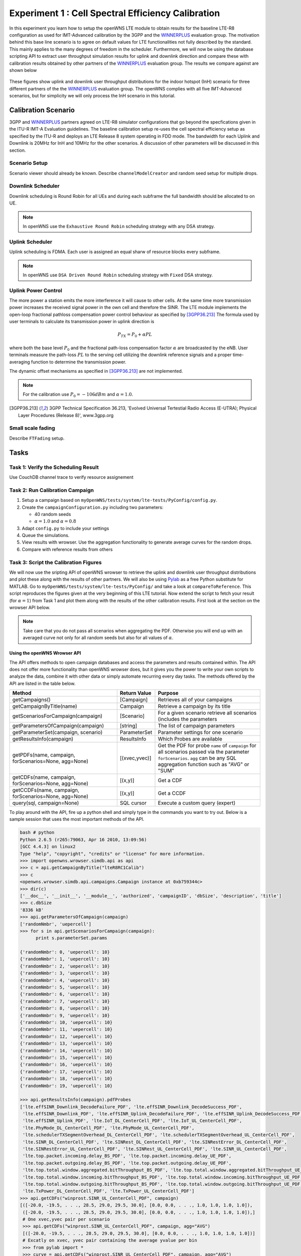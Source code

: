 ###################################################
Experiment 1 : Cell Spectral Efficiency Calibration
###################################################

.. _WINNERPLUS: http://projects.celtic-initiative.org/winner+/WINNER+%20Evaluation%20Group.html

In this experiment you learn how to setup the openWNS LTE module to obtain results for the baseline LTE-R8 configuration as used for IMT-Advanced calibration by the 3GPP and the WINNERPLUS_ evaluation group. The motivation behind this base line scenario is to agree on default values for LTE functionalities not fully described by the standard. This mainly applies to the many degrees of freedom in the scheduler. Furthermore, we will now be using the database scripting API to extract user throughput simulation results for uplink and downlink direction and compare these with calibration results obtained by other partners of the WINNERPLUS_ evaluation group. The results we compare against are shown below

.. figure:: images/LTER8RefUL.*
   :align: center

.. figure:: images/LTER8RefDL.*
   :align: center

These figures show uplink and downlink user throughput distributions for the indoor hotspot (InH) scenario for three different partners of the the WINNERPLUS_ evaluation group. The openWNS complies with all five IMT-Advanced scenarios, but for simplicity we will only process the InH scenario in this tutorial.



-------------------------------
Calibration Scenario
-------------------------------
3GPP and WINNERPLUS_ partners agreed on LTE-R8 simulator configurations that go beyond the specfications given in the ITU-R IMT-A Evaluation guidelines. The baseline calibration setup re-uses the cell spectral efficiency setup as specified by the ITU-R and deploys an LTE Release 8 system operating in FDD mode. The bandwidth for each Uplink and Downlink is 20MHz for InH and 10MHz for the other scenarios. A discussion of other parameters will be discussed in this section.

*******************************
Scenario Setup
*******************************

Scenario viewer should already be known. Describe ``channelModelCreator`` and random seed setup for multiple drops.

******************
Downlink Scheduler
******************
Downlink scheduling is Round Robin for all UEs and during each subframe the full bandwidth should be allocated to on UE.

.. note::
   In openWNS use the ``Exhaustive Round Robin`` scheduling strategy with any DSA strategy.

****************
Uplink Scheduler
****************

Uplink scheduling is FDMA. Each user is assigned an equal sharw of resource blocks every subframe.

.. note::
   In openWNS use ``DSA Driven Round Robin`` scheduling strategy with ``Fixed`` DSA strategy.


*******************************
Uplink Power Control
*******************************

The more power a station emits the more interference it will cause to other cells. At the same time more transmission power increases the received signal power in the own cell and therefore the SINR. The LTE module implements the open-loop fractional pathloss compensation power control behaviour as specified by [3GPP36.213]_
The formula used by user terminals to calculate its transmission power in uplink direction is

.. math:: P_{TX} = P_0 + \alpha PL

where both the base level :math:`P_0` and the fractional path-loss compensation factor :math:`\alpha` are broadcasted by the eNB. User terminals measure the path-loss :math:`PL` to the serving cell utilizing the downlink reference signals and a proper time-averaging function to determine the transmission power. 

The dynamic offset mechanisms as specified in [3GPP36.213]_ are not implemented.

.. note::
   For the calibration use :math:`P_0 = -106dBm` and :math:`\alpha = 1.0`.

.. [3GPP36.213] 3GPP Technical Specification 36.213, 'Evolved Universal Tertestial Radio Access (E-UTRA); Physical Layer Procedures (Release 8)', www.3gpp.org



*******************************
Small scale fading
*******************************

Describe ``FTFading`` setup.

-----
Tasks
-----

************************
Task 1: Verify the Scheduling Result
************************
Use CouchDB channel trace to verify resource assignement

************************
Task 2: Run Calibration Campaign
************************
#. Setup a campaign based on ``myOpenWNS/tests/system/lte-tests/PyConfig/config.py``. 
#. Create the ``campaignConfiguration.py`` including two parameters:

   * 40 random seeds 
   * :math:`\alpha=1.0` and :math:`\alpha=0.8`

#. Adapt ``config.py`` to include your settings
#. Queue the simulations.
#. View results with wrowser. Use the aggregation functionality to generate average curves for the random drops.
#. Compare with reference results from others

*******************************
Task 3: Script the Calibration Figures
*******************************

We will now use the sripting API of openWNS wrowser to retrieve the uplink and downlink user throughput distributions and plot these along with the results of other partners. We will also be using Pylab_ as a free Python substitute for MATLAB. Go to ``myOpenWNS/tests/system/lte-tests/PyConfig/`` and take a look at ``compareToReference``. This script reproduces the figures given at the very beginning of this LTE tutorial. Now extend the script to fetch your result (for :math:`\alpha=1`) from Task 1 and plot them along with the results of the other calibration results. First look at the section on the wrowser API below.

.. note:: Take care that you do not pass all scenarios when aggregating the PDF. Otherwise you will end up with an averaged curve not only for all random seeds but also for all values of :math:`\alpha`.

.. _PyLab: http://www.scipy.org/PyLab


Using the openWNS Wrowser API
-----------------------------

The API offers methods to open campaign databases and access the parameters and results contained within. The API does not offer more functionality than openWNS wrowser does, but it gives you the power to write your own scripts to analyze the data, combine it with other data or simply automate recurring every day tasks. The methods offered by the API are listed in the table below.

+---------------------------------------------------------+-----------------+-----------------------------------+ 
| Method                                                  | Return Value    | Purpose                           |
+=========================================================+=================+===================================+ 
| getCampaigns()                                          | [Campaign]      | Retrieves all of your             |
|                                                         |                 | campaigns                         |
+---------------------------------------------------------+-----------------+-----------------------------------+
| getCampaignByTitle(name)                                | Campaign        | Retrieve a campaign by            |
|                                                         |                 | its title                         |
+---------------------------------------------------------+-----------------+-----------------------------------+
| getScenariosForCampaign(campaign)                       | [Scenario]      | For a given scenario retrieve     |
|                                                         |                 | all scenarios (includes the       |      
|                                                         |                 | parameters                        |
+---------------------------------------------------------+-----------------+-----------------------------------+      
| getParametersOfCampaign(campaign)                       | [string]        | The list of campaign parameters   |
+---------------------------------------------------------+-----------------+-----------------------------------+
| getParameterSet(campaign, scenario)                     | ParameterSet    | Parameter settings for            |
|                                                         |                 | one scenario                      |
+---------------------------------------------------------+-----------------+-----------------------------------+
| getResultsInfo(campaign)                                | ResultsInfo     | Which Probes are available        |
+---------------------------------------------------------+-----------------+-----------------------------------+
| getPDFs(name, campaign, forScenarios=None, agg=None)    | [(xvec,yvec)]   | Get the PDF for probe ``name``    |
|                                                         |                 | of ``campaign`` for all scenarios |
|                                                         |                 | passed via the parameter          |
|                                                         |                 | ``forScenarios``.                 |
|                                                         |                 | ``agg`` can be any SQL aggregation|
|                                                         |                 | function such as "AVG" or "SUM"   |
+---------------------------------------------------------+-----------------+-----------------------------------+
| getCDFs(name, campaign, forScenarios=None, agg=None)    | [(x,y)]         | Get a CDF                         |
+---------------------------------------------------------+-----------------+-----------------------------------+
| getCCDFs(name, campaign, forScenarios=None, agg=None)   | [(x,y)]         | Get a CCDF                        |
+---------------------------------------------------------+-----------------+-----------------------------------+
| query(sql, campaign=None)                               | SQL cursor      | Execute a custom query (expert)   |
+---------------------------------------------------------+-----------------+-----------------------------------+

To play around with the API, fire up a python shell and simply type in the commands you want to try out. Below is a sample session that uses the most important methods of the API.

.. code-block:: python

   bash # python
   Python 2.6.5 (r265:79063, Apr 16 2010, 13:09:56) 
   [GCC 4.4.3] on linux2
   Type "help", "copyright", "credits" or "license" for more information.
   >>> import openwns.wrowser.simdb.api as api
   >>> c = api.getCampaignByTitle("lteR8RC1Calib")
   >>> c
   <openwns.wrowser.simdb.api.campaigns.Campaign instance at 0xb759344c>
   >>> dir(c)
   ['__doc__', '__init__', '__module__', 'authorized', 'campaignID', 'dbSize', 'description', 'title']
   >>> c.dbSize
   '8336 kB'
   >>> api.getParametersOfCampaign(campaign)
   ['randomNmbr', 'uepercell']
   >>> for s in api.getScenariosForCampaign(campaign):
         print s.parameterSet.params
    
   {'randomNmbr': 0, 'uepercell': 10}
   {'randomNmbr': 1, 'uepercell': 10}
   {'randomNmbr': 2, 'uepercell': 10}
   {'randomNmbr': 3, 'uepercell': 10}
   {'randomNmbr': 4, 'uepercell': 10}
   {'randomNmbr': 5, 'uepercell': 10}
   {'randomNmbr': 6, 'uepercell': 10}
   {'randomNmbr': 7, 'uepercell': 10}
   {'randomNmbr': 8, 'uepercell': 10}
   {'randomNmbr': 9, 'uepercell': 10}
   {'randomNmbr': 10, 'uepercell': 10}
   {'randomNmbr': 11, 'uepercell': 10}
   {'randomNmbr': 12, 'uepercell': 10}
   {'randomNmbr': 13, 'uepercell': 10}
   {'randomNmbr': 14, 'uepercell': 10}
   {'randomNmbr': 15, 'uepercell': 10}
   {'randomNmbr': 16, 'uepercell': 10}
   {'randomNmbr': 17, 'uepercell': 10}
   {'randomNmbr': 18, 'uepercell': 10}
   {'randomNmbr': 19, 'uepercell': 10}

   >>> api.getResultsInfo(campaign).pdfProbes
   ['lte.effSINR_Downlink_DecodeFailure_PDF', 'lte.effSINR_Downlink_DecodeSuccess_PDF', 
    'lte.effSINR_Downlink_PDF', 'lte.effSINR_Uplink_DecodeFailure_PDF', 'lte.effSINR_Uplink_DecodeSuccess_PDF',
    'lte.effSINR_Uplink_PDF', 'lte.IoT_DL_CenterCell_PDF', 'lte.IoT_UL_CenterCell_PDF',
    'lte.PhyMode_DL_CenterCell_PDF', 'lte.PhyMode_UL_CenterCell_PDF',
    'lte.schedulerTXSegmentOverhead_DL_CenterCell_PDF', 'lte.schedulerTXSegmentOverhead_UL_CenterCell_PDF',
    'lte.SINR_DL_CenterCell_PDF', 'lte.SINRest_DL_CenterCell_PDF', 'lte.SINRestError_DL_CenterCell_PDF',
    'lte.SINRestError_UL_CenterCell_PDF', 'lte.SINRest_UL_CenterCell_PDF', 'lte.SINR_UL_CenterCell_PDF',
    'lte.top.packet.incoming.delay_BS_PDF', 'lte.top.packet.incoming.delay_UE_PDF',
    'lte.top.packet.outgoing.delay_BS_PDF', 'lte.top.packet.outgoing.delay_UE_PDF',
    'lte.top.total.window.aggregated.bitThroughput_BS_PDF', 'lte.top.total.window.aggregated.bitThroughput_UE_PDF',
    'lte.top.total.window.incoming.bitThroughput_BS_PDF', 'lte.top.total.window.incoming.bitThroughput_UE_PDF',
    'lte.top.total.window.outgoing.bitThroughput_BS_PDF', 'lte.top.total.window.outgoing.bitThroughput_UE_PDF',
    'lte.TxPower_DL_CenterCell_PDF', 'lte.TxPower_UL_CenterCell_PDF']
   >>> api.getCDFs("winprost.SINR_UL_CenterCell_PDF", campaign)
   [([-20.0, -19.5, . . ., 28.5, 29.0, 29.5, 30.0], [0.0, 0.0, . . ., 1.0, 1.0, 1.0, 1.0]),
    ([-20.0, -19.5, . . ., 28.5, 29.0, 29.5, 30.0], [0.0, 0.0, . . ., 1.0, 1.0, 1.0, 1.0]),]
    # One xvec,yvec pair per scenario
    >>> api.getCDFs("winprost.SINR_UL_CenterCell_PDF", campaign, agg="AVG")
    [([-20.0, -19.5, . . ., 28.5, 29.0, 29.5, 30.0], [0.0, 0.0, . . ., 1.0, 1.0, 1.0, 1.0])]
    # Excatly on xvec, yvec pair containing the average yvalue per bin
    >>> from pylab import *
    >>> curve = api.getCDFs("winprost.SINR_UL_CenterCell_PDF", campaign, agg="AVG")
    >>> plot(curve[0][0], curve[0][1])
    [<matplotlib.lines.Line2D object at 0x936760c>]
    >>> show()

